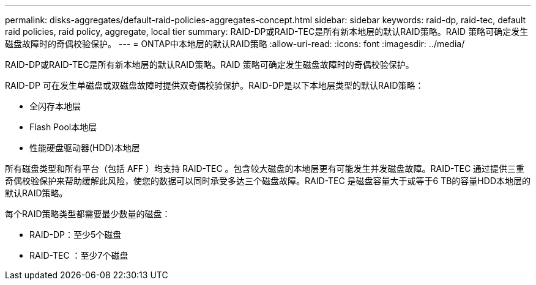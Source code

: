 ---
permalink: disks-aggregates/default-raid-policies-aggregates-concept.html 
sidebar: sidebar 
keywords: raid-dp, raid-tec, default raid policies, raid policy, aggregate, local tier 
summary: RAID-DP或RAID-TEC是所有新本地层的默认RAID策略。RAID 策略可确定发生磁盘故障时的奇偶校验保护。 
---
= ONTAP中本地层的默认RAID策略
:allow-uri-read: 
:icons: font
:imagesdir: ../media/


[role="lead"]
RAID-DP或RAID-TEC是所有新本地层的默认RAID策略。RAID 策略可确定发生磁盘故障时的奇偶校验保护。

RAID-DP 可在发生单磁盘或双磁盘故障时提供双奇偶校验保护。RAID-DP是以下本地层类型的默认RAID策略：

* 全闪存本地层
* Flash Pool本地层
* 性能硬盘驱动器(HDD)本地层


所有磁盘类型和所有平台（包括 AFF ）均支持 RAID-TEC 。包含较大磁盘的本地层更有可能发生并发磁盘故障。RAID-TEC 通过提供三重奇偶校验保护来帮助缓解此风险，使您的数据可以同时承受多达三个磁盘故障。RAID-TEC 是磁盘容量大于或等于6 TB的容量HDD本地层的默认RAID策略。

每个RAID策略类型都需要最少数量的磁盘：

* RAID-DP：至少5个磁盘
* RAID-TEC ：至少7个磁盘

